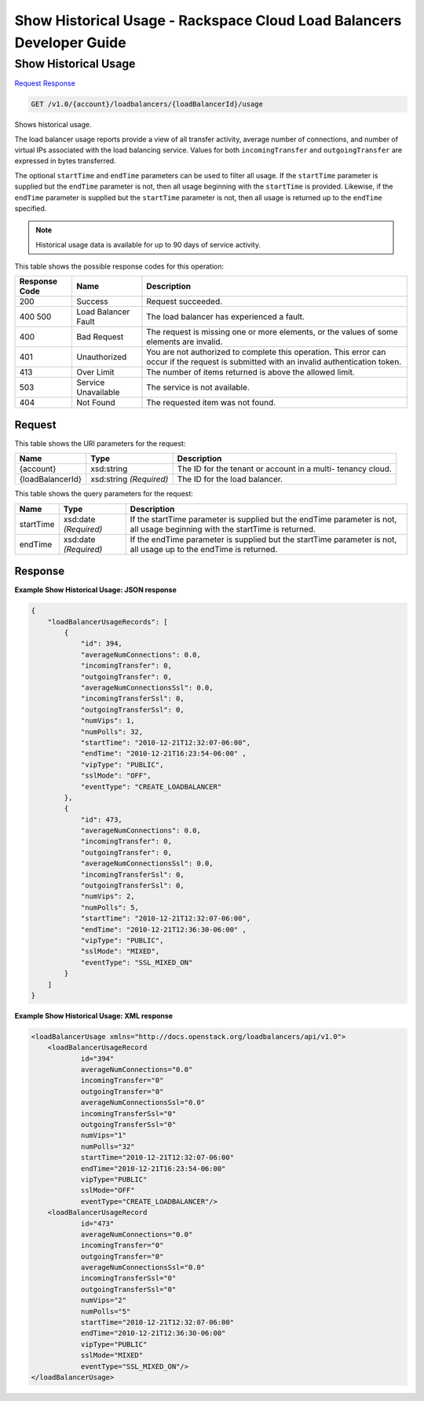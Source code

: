 
.. THIS OUTPUT IS GENERATED FROM THE WADL. DO NOT EDIT.

=============================================================================
Show Historical Usage -  Rackspace Cloud Load Balancers Developer Guide
=============================================================================

Show Historical Usage
~~~~~~~~~~~~~~~~~~~~~~~~~

`Request <get-show-historical-usage-v1.0-account-loadbalancers-loadbalancerid-usage.html#request>`__
`Response <get-show-historical-usage-v1.0-account-loadbalancers-loadbalancerid-usage.html#response>`__

.. code::

    GET /v1.0/{account}/loadbalancers/{loadBalancerId}/usage

Shows historical usage.

The load balancer usage reports provide a view of all transfer activity, average number of connections, and number of virtual IPs associated with the load balancing service. Values for both ``incomingTransfer`` and ``outgoingTransfer`` are expressed in bytes transferred.

The optional ``startTime`` and ``endTime`` parameters can be used to filter all usage. If the ``startTime`` parameter is supplied but the ``endTime`` parameter is not, then all usage beginning with the ``startTime`` is provided. Likewise, if the ``endTime`` parameter is supplied but the ``startTime`` parameter is not, then all usage is returned up to the ``endTime`` specified.

.. note::
   Historical usage data is available for up to 90 days of service activity.
   
   



This table shows the possible response codes for this operation:


+--------------------------+-------------------------+-------------------------+
|Response Code             |Name                     |Description              |
+==========================+=========================+=========================+
|200                       |Success                  |Request succeeded.       |
+--------------------------+-------------------------+-------------------------+
|400 500                   |Load Balancer Fault      |The load balancer has    |
|                          |                         |experienced a fault.     |
+--------------------------+-------------------------+-------------------------+
|400                       |Bad Request              |The request is missing   |
|                          |                         |one or more elements, or |
|                          |                         |the values of some       |
|                          |                         |elements are invalid.    |
+--------------------------+-------------------------+-------------------------+
|401                       |Unauthorized             |You are not authorized   |
|                          |                         |to complete this         |
|                          |                         |operation. This error    |
|                          |                         |can occur if the request |
|                          |                         |is submitted with an     |
|                          |                         |invalid authentication   |
|                          |                         |token.                   |
+--------------------------+-------------------------+-------------------------+
|413                       |Over Limit               |The number of items      |
|                          |                         |returned is above the    |
|                          |                         |allowed limit.           |
+--------------------------+-------------------------+-------------------------+
|503                       |Service Unavailable      |The service is not       |
|                          |                         |available.               |
+--------------------------+-------------------------+-------------------------+
|404                       |Not Found                |The requested item was   |
|                          |                         |not found.               |
+--------------------------+-------------------------+-------------------------+


Request
^^^^^^^^^^^^^^^^^

This table shows the URI parameters for the request:

+--------------------------+-------------------------+-------------------------+
|Name                      |Type                     |Description              |
+==========================+=========================+=========================+
|{account}                 |xsd:string               |The ID for the tenant or |
|                          |                         |account in a multi-      |
|                          |                         |tenancy cloud.           |
+--------------------------+-------------------------+-------------------------+
|{loadBalancerId}          |xsd:string *(Required)*  |The ID for the load      |
|                          |                         |balancer.                |
+--------------------------+-------------------------+-------------------------+



This table shows the query parameters for the request:

+--------------------------+-------------------------+-------------------------+
|Name                      |Type                     |Description              |
+==========================+=========================+=========================+
|startTime                 |xsd:date *(Required)*    |If the startTime         |
|                          |                         |parameter is supplied    |
|                          |                         |but the endTime          |
|                          |                         |parameter is not, all    |
|                          |                         |usage beginning with the |
|                          |                         |startTime is returned.   |
+--------------------------+-------------------------+-------------------------+
|endTime                   |xsd:date *(Required)*    |If the endTime parameter |
|                          |                         |is supplied but the      |
|                          |                         |startTime parameter is   |
|                          |                         |not, all usage up to the |
|                          |                         |endTime is returned.     |
+--------------------------+-------------------------+-------------------------+







Response
^^^^^^^^^^^^^^^^^^





**Example Show Historical Usage: JSON response**


.. code::

    {
        "loadBalancerUsageRecords": [
            {
                "id": 394,
                "averageNumConnections": 0.0,
                "incomingTransfer": 0,
                "outgoingTransfer": 0,
                "averageNumConnectionsSsl": 0.0,
                "incomingTransferSsl": 0,
                "outgoingTransferSsl": 0,
                "numVips": 1,
                "numPolls": 32,
                "startTime": "2010-12-21T12:32:07-06:00",
                "endTime": "2010-12-21T16:23:54-06:00" ,
                "vipType": "PUBLIC",
                "sslMode": "OFF",
                "eventType": "CREATE_LOADBALANCER"
            },
            {
                "id": 473,
                "averageNumConnections": 0.0,
                "incomingTransfer": 0,
                "outgoingTransfer": 0,
                "averageNumConnectionsSsl": 0.0,
                "incomingTransferSsl": 0,
                "outgoingTransferSsl": 0,
                "numVips": 2,
                "numPolls": 5,
                "startTime": "2010-12-21T12:32:07-06:00",
                "endTime": "2010-12-21T12:36:30-06:00" ,
                "vipType": "PUBLIC",
                "sslMode": "MIXED",
                "eventType": "SSL_MIXED_ON"
            }
        ]
    }


**Example Show Historical Usage: XML response**


.. code::

    <loadBalancerUsage xmlns="http://docs.openstack.org/loadbalancers/api/v1.0">
        <loadBalancerUsageRecord
                id="394"
                averageNumConnections="0.0"
                incomingTransfer="0"
                outgoingTransfer="0"
                averageNumConnectionsSsl="0.0"
                incomingTransferSsl="0"
                outgoingTransferSsl="0"
                numVips="1"
                numPolls="32"
                startTime="2010-12-21T12:32:07-06:00"
                endTime="2010-12-21T16:23:54-06:00"
                vipType="PUBLIC"
                sslMode="OFF"
                eventType="CREATE_LOADBALANCER"/>
        <loadBalancerUsageRecord
                id="473"
                averageNumConnections="0.0"
                incomingTransfer="0"
                outgoingTransfer="0"
                averageNumConnectionsSsl="0.0"
                incomingTransferSsl="0"
                outgoingTransferSsl="0"
                numVips="2"
                numPolls="5"
                startTime="2010-12-21T12:32:07-06:00"
                endTime="2010-12-21T12:36:30-06:00"
                vipType="PUBLIC"
                sslMode="MIXED"
                eventType="SSL_MIXED_ON"/>
    </loadBalancerUsage>

